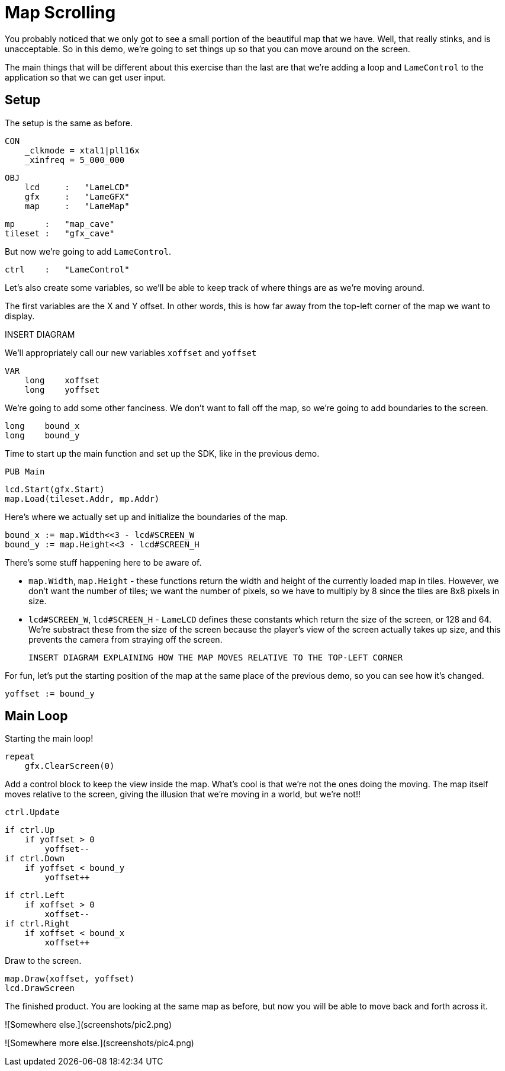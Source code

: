 # Map Scrolling

You probably noticed that we only got to see a small portion of the beautiful map that we have. Well, that really stinks, and is unacceptable. So in this demo, we're going to set things up so that you can move around on the screen.

The main things that will be different about this exercise than the last are that we're adding a loop and `LameControl` to the application so that we can get user input.

## Setup

The setup is the same as before.

    CON
        _clkmode = xtal1|pll16x
        _xinfreq = 5_000_000

    OBJ
        lcd     :   "LameLCD"
        gfx     :   "LameGFX"
        map     :   "LameMap"

        mp      :   "map_cave"
        tileset :   "gfx_cave"

But now we're going to add `LameControl`.

        ctrl    :   "LameControl"

Let's also create some variables, so we'll be able to keep track of where things are as we're moving around.

The first variables are the X and Y offset. In other words, this is how far away from the top-left corner of the map we want to display.

INSERT DIAGRAM

We'll appropriately call our new variables `xoffset` and `yoffset`

    VAR
        long    xoffset
        long    yoffset

We're going to add some other fanciness. We don't want to fall off the map, so we're going to add boundaries to the screen.

        long    bound_x
        long    bound_y

Time to start up the main function and set up the SDK, like in the previous demo.

    PUB Main

        lcd.Start(gfx.Start)
        map.Load(tileset.Addr, mp.Addr)

Here's where we actually set up and initialize the boundaries of the map.

        bound_x := map.Width<<3 - lcd#SCREEN_W
        bound_y := map.Height<<3 - lcd#SCREEN_H

There's some stuff happening here to be aware of.

 * `map.Width`, `map.Height` - these functions return the width and height of the currently loaded map in tiles. However, we don't want the number of tiles; we want the number of pixels, so we have to multiply by 8 since the tiles are 8x8 pixels in size.
 * `lcd#SCREEN_W`, `lcd#SCREEN_H` - `LameLCD` defines these constants which return the size of the screen, or 128 and 64. We're substract these from the size of the screen because the player's view of the screen actually takes up size, and this prevents the camera from straying off the screen.

 INSERT DIAGRAM EXPLAINING HOW THE MAP MOVES RELATIVE TO THE TOP-LEFT CORNER

For fun, let's put the starting position of the map at the same place of the previous demo, so you can see how it's changed.

        yoffset := bound_y

## Main Loop

Starting the main loop!

        repeat
            gfx.ClearScreen(0)

Add a control block to keep the view inside the map. What's cool is that we're not the ones doing the moving. The map itself moves relative to the screen, giving the illusion that we're moving in a world, but we're not!!

            ctrl.Update

            if ctrl.Up
                if yoffset > 0
                    yoffset--
            if ctrl.Down
                if yoffset < bound_y
                    yoffset++

            if ctrl.Left
                if xoffset > 0
                    xoffset--
            if ctrl.Right
                if xoffset < bound_x
                    xoffset++

Draw to the screen.

            map.Draw(xoffset, yoffset)
            lcd.DrawScreen

The finished product. You are looking at the same map as before, but now you will be able to move back and forth across it.

![Somewhere else.](screenshots/pic2.png)

![Somewhere more else.](screenshots/pic4.png)
